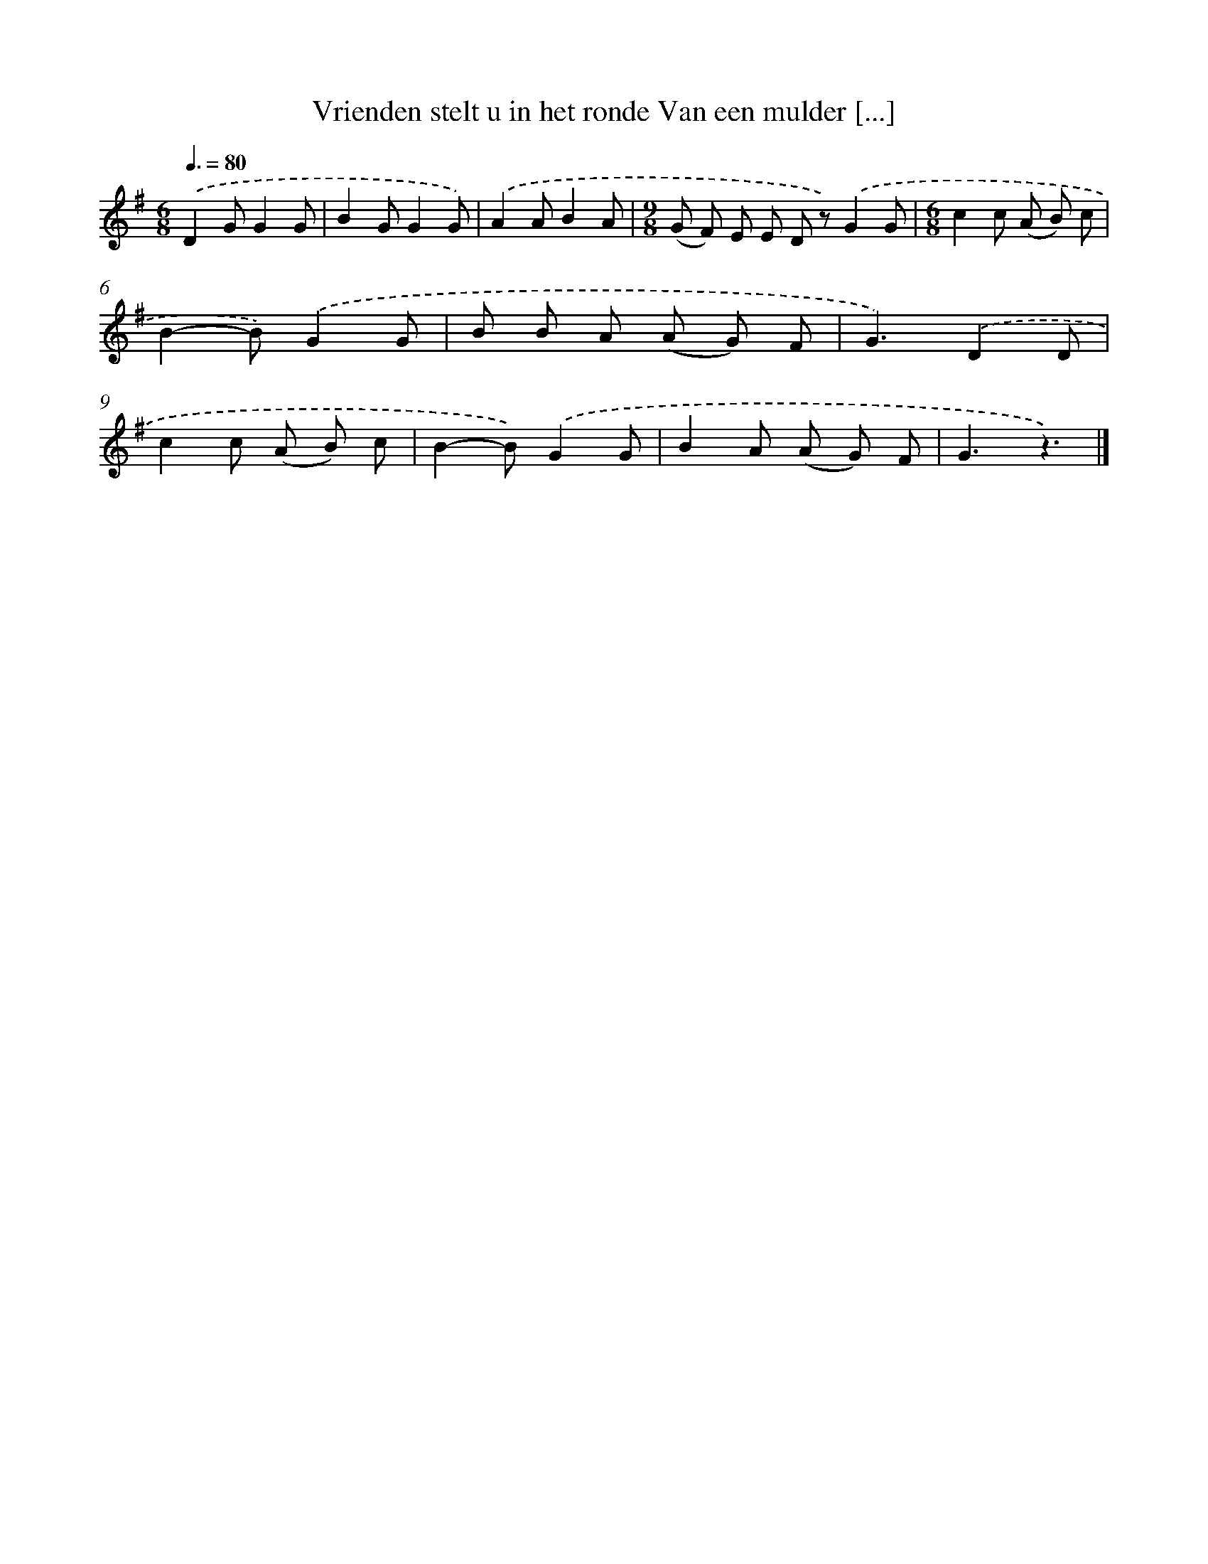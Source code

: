 X: 3214
T: Vrienden stelt u in het ronde Van een mulder [...]
%%abc-version 2.0
%%abcx-abcm2ps-target-version 5.9.1 (29 Sep 2008)
%%abc-creator hum2abc beta
%%abcx-conversion-date 2018/11/01 14:35:58
%%humdrum-veritas 2820024744
%%humdrum-veritas-data 2413175590
%%continueall 1
%%barnumbers 0
L: 1/8
M: 6/8
Q: 3/8=80
K: G clef=treble
.('D2GG2G |
B2GG2G) |
.('A2AB2A |
[M:9/8](G F) E E D z).('G2G |
[M:6/8]c2c (A B) c |
B2-B).('G2G |
B B A (A G) F |
G3).('D2D |
c2c (A B) c |
B2-B).('G2G |
B2A (A G) F |
G3z3) |]
